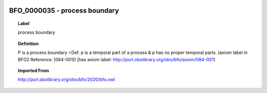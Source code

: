 
  .. index:: 
     single: BFO_0000035; process boundary
     single: process boundary; BFO_0000035

BFO_0000035 - process boundary
====================================================================================

.. topic:: Label

    process boundary

.. topic:: Definition

    P is a process boundary =Def. p is a temporal part of a process & p has no proper temporal parts. (axiom label in BFO2 Reference: [084-001]) [has axiom label: http://purl.obolibrary.org/obo/bfo/axiom/084-001]

.. topic:: Imported From

    http://purl.obolibrary.org/obo/bfo/2020/bfo.owl

